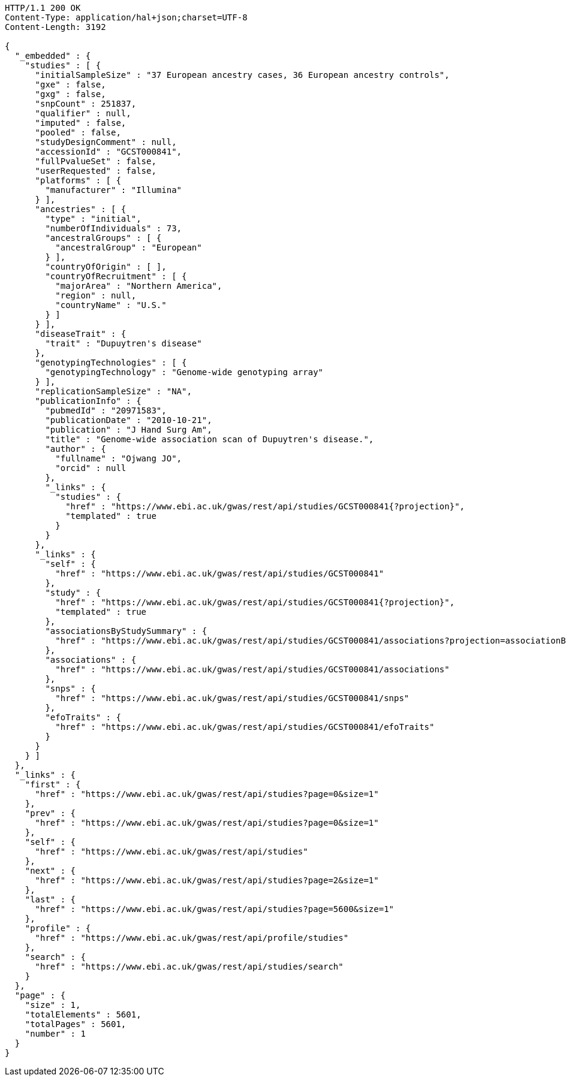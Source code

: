 [source,http,options="nowrap"]
----
HTTP/1.1 200 OK
Content-Type: application/hal+json;charset=UTF-8
Content-Length: 3192

{
  "_embedded" : {
    "studies" : [ {
      "initialSampleSize" : "37 European ancestry cases, 36 European ancestry controls",
      "gxe" : false,
      "gxg" : false,
      "snpCount" : 251837,
      "qualifier" : null,
      "imputed" : false,
      "pooled" : false,
      "studyDesignComment" : null,
      "accessionId" : "GCST000841",
      "fullPvalueSet" : false,
      "userRequested" : false,
      "platforms" : [ {
        "manufacturer" : "Illumina"
      } ],
      "ancestries" : [ {
        "type" : "initial",
        "numberOfIndividuals" : 73,
        "ancestralGroups" : [ {
          "ancestralGroup" : "European"
        } ],
        "countryOfOrigin" : [ ],
        "countryOfRecruitment" : [ {
          "majorArea" : "Northern America",
          "region" : null,
          "countryName" : "U.S."
        } ]
      } ],
      "diseaseTrait" : {
        "trait" : "Dupuytren's disease"
      },
      "genotypingTechnologies" : [ {
        "genotypingTechnology" : "Genome-wide genotyping array"
      } ],
      "replicationSampleSize" : "NA",
      "publicationInfo" : {
        "pubmedId" : "20971583",
        "publicationDate" : "2010-10-21",
        "publication" : "J Hand Surg Am",
        "title" : "Genome-wide association scan of Dupuytren's disease.",
        "author" : {
          "fullname" : "Ojwang JO",
          "orcid" : null
        },
        "_links" : {
          "studies" : {
            "href" : "https://www.ebi.ac.uk/gwas/rest/api/studies/GCST000841{?projection}",
            "templated" : true
          }
        }
      },
      "_links" : {
        "self" : {
          "href" : "https://www.ebi.ac.uk/gwas/rest/api/studies/GCST000841"
        },
        "study" : {
          "href" : "https://www.ebi.ac.uk/gwas/rest/api/studies/GCST000841{?projection}",
          "templated" : true
        },
        "associationsByStudySummary" : {
          "href" : "https://www.ebi.ac.uk/gwas/rest/api/studies/GCST000841/associations?projection=associationByStudy"
        },
        "associations" : {
          "href" : "https://www.ebi.ac.uk/gwas/rest/api/studies/GCST000841/associations"
        },
        "snps" : {
          "href" : "https://www.ebi.ac.uk/gwas/rest/api/studies/GCST000841/snps"
        },
        "efoTraits" : {
          "href" : "https://www.ebi.ac.uk/gwas/rest/api/studies/GCST000841/efoTraits"
        }
      }
    } ]
  },
  "_links" : {
    "first" : {
      "href" : "https://www.ebi.ac.uk/gwas/rest/api/studies?page=0&size=1"
    },
    "prev" : {
      "href" : "https://www.ebi.ac.uk/gwas/rest/api/studies?page=0&size=1"
    },
    "self" : {
      "href" : "https://www.ebi.ac.uk/gwas/rest/api/studies"
    },
    "next" : {
      "href" : "https://www.ebi.ac.uk/gwas/rest/api/studies?page=2&size=1"
    },
    "last" : {
      "href" : "https://www.ebi.ac.uk/gwas/rest/api/studies?page=5600&size=1"
    },
    "profile" : {
      "href" : "https://www.ebi.ac.uk/gwas/rest/api/profile/studies"
    },
    "search" : {
      "href" : "https://www.ebi.ac.uk/gwas/rest/api/studies/search"
    }
  },
  "page" : {
    "size" : 1,
    "totalElements" : 5601,
    "totalPages" : 5601,
    "number" : 1
  }
}
----